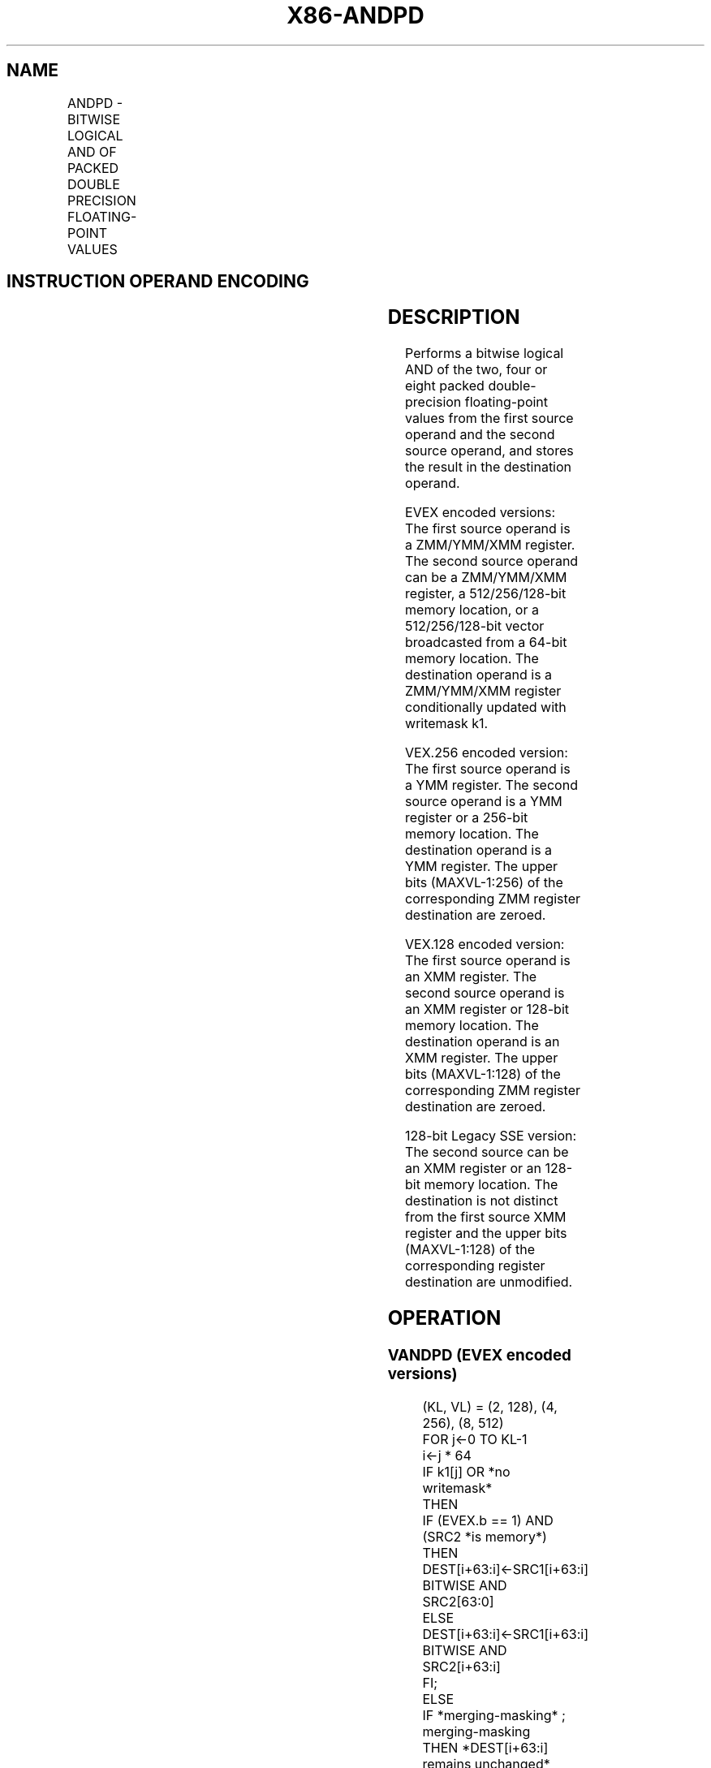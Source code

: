 .nh
.TH "X86-ANDPD" "7" "May 2019" "TTMO" "Intel x86-64 ISA Manual"
.SH NAME
ANDPD - BITWISE LOGICAL AND OF PACKED DOUBLE PRECISION FLOATING-POINT VALUES
.TS
allbox;
l l l l l 
l l l l l .
\fB\fCOpcode/Instruction\fR	\fB\fCOp/En\fR	\fB\fC64/32 bit Mode Support\fR	\fB\fCCPUID Feature Flag\fR	\fB\fCDescription\fR
T{
66 0F 54 /r ANDPD xmm1, xmm2/m128
T}
	A	V/V	SSE2	T{
Return the bitwise logical AND of packed double\-precision floating\-point values in xmm1 and xmm2/mem.
T}
T{
VEX.128.66.0F 54 /r VANDPD xmm1, xmm2, xmm3/m128
T}
	B	V/V	AVX	T{
Return the bitwise logical AND of packed double\-precision floating\-point values in xmm2 and xmm3/mem.
T}
T{
VEX.256.66.0F 54 /r VANDPD ymm1, ymm2, ymm3/m256
T}
	B	V/V	AVX	T{
Return the bitwise logical AND of packed double\-precision floating\-point values in ymm2 and ymm3/mem.
T}
T{
EVEX.128.66.0F.W1 54 /r VANDPD xmm1 {k1}{z}, xmm2, xmm3/m128/m64bcst
T}
	C	V/V	AVX512VL AVX512DQ	T{
Return the bitwise logical AND of packed double\-precision floating\-point values in xmm2 and xmm3/m128/m64bcst subject to writemask k1.
T}
T{
EVEX.256.66.0F.W1 54 /r VANDPD ymm1 {k1}{z}, ymm2, ymm3/m256/m64bcst
T}
	C	V/V	AVX512VL AVX512DQ	T{
Return the bitwise logical AND of packed double\-precision floating\-point values in ymm2 and ymm3/m256/m64bcst subject to writemask k1.
T}
T{
EVEX.512.66.0F.W1 54 /r VANDPD zmm1 {k1}{z}, zmm2, zmm3/m512/m64bcst
T}
	C	V/V	AVX512DQ	T{
Return the bitwise logical AND of packed double\-precision floating\-point values in zmm2 and zmm3/m512/m64bcst subject to writemask k1.
T}
.TE

.SH INSTRUCTION OPERAND ENCODING
.TS
allbox;
l l l l l l 
l l l l l l .
Op/En	Tuple Type	Operand 1	Operand 2	Operand 3	Operand 4
A	NA	ModRM:reg (r, w)	ModRM:r/m (r)	NA	NA
B	NA	ModRM:reg (w)	VEX.vvvv	ModRM:r/m (r)	NA
C	Full	ModRM:reg (w)	EVEX.vvvv	ModRM:r/m (r)	NA
.TE

.SH DESCRIPTION
.PP
Performs a bitwise logical AND of the two, four or eight packed
double\-precision floating\-point values from the first source operand and
the second source operand, and stores the result in the destination
operand.

.PP
EVEX encoded versions: The first source operand is a ZMM/YMM/XMM
register. The second source operand can be a ZMM/YMM/XMM register, a
512/256/128\-bit memory location, or a 512/256/128\-bit vector broadcasted
from a 64\-bit memory location. The destination operand is a ZMM/YMM/XMM
register conditionally updated with writemask k1.

.PP
VEX.256 encoded version: The first source operand is a YMM register. The
second source operand is a YMM register or a 256\-bit memory location.
The destination operand is a YMM register. The upper bits (MAXVL\-1:256)
of the corresponding ZMM register destination are zeroed.

.PP
VEX.128 encoded version: The first source operand is an XMM register.
The second source operand is an XMM register or 128\-bit memory location.
The destination operand is an XMM register. The upper bits (MAXVL\-1:128)
of the corresponding ZMM register destination are zeroed.

.PP
128\-bit Legacy SSE version: The second source can be an XMM register or
an 128\-bit memory location. The destination is not distinct from the
first source XMM register and the upper bits (MAXVL\-1:128) of the
corresponding register destination are unmodified.

.SH OPERATION
.SS VANDPD (EVEX encoded versions)
.PP
.RS

.nf
(KL, VL) = (2, 128), (4, 256), (8, 512)
FOR j←0 TO KL\-1
    i←j * 64
    IF k1[j] OR *no writemask*
        THEN
            IF (EVEX.b == 1) AND (SRC2 *is memory*)
                THEN
                    DEST[i+63:i]←SRC1[i+63:i] BITWISE AND SRC2[63:0]
                ELSE
                    DEST[i+63:i]←SRC1[i+63:i] BITWISE AND SRC2[i+63:i]
            FI;
        ELSE
            IF *merging\-masking* ; merging\-masking
                THEN *DEST[i+63:i] remains unchanged*
                ELSE ; zeroing\-masking
                    DEST[i+63:i] = 0
            FI;
    FI;
ENDFOR
DEST[MAXVL\-1:VL] ← 0

.fi
.RE

.SS VANDPD (VEX.256 encoded version)
.PP
.RS

.nf
DEST[63:0]←SRC1[63:0] BITWISE AND SRC2[63:0]
DEST[127:64]←SRC1[127:64] BITWISE AND SRC2[127:64]
DEST[191:128]←SRC1[191:128] BITWISE AND SRC2[191:128]
DEST[255:192]←SRC1[255:192] BITWISE AND SRC2[255:192]
DEST[MAXVL\-1:256] ← 0

.fi
.RE

.SS VANDPD (VEX.128 encoded version)
.PP
.RS

.nf
DEST[63:0]←SRC1[63:0] BITWISE AND SRC2[63:0]
DEST[127:64]←SRC1[127:64] BITWISE AND SRC2[127:64]
DEST[MAXVL\-1:128] ← 0

.fi
.RE

.SS ANDPD (128\-bit Legacy SSE version)
.PP
.RS

.nf
DEST[63:0]←DEST[63:0] BITWISE AND SRC[63:0]
DEST[127:64]←DEST[127:64] BITWISE AND SRC[127:64]
DEST[MAXVL\-1:128] (Unmodified)

.fi
.RE

.SH INTEL C/C++ COMPILER INTRINSIC EQUIVALENT
.PP
.RS

.nf
VANDPD \_\_m512d \_mm512\_and\_pd (\_\_m512d a, \_\_m512d b);

VANDPD \_\_m512d \_mm512\_mask\_and\_pd (\_\_m512d s, \_\_mmask8 k, \_\_m512d a, \_\_m512d b);

VANDPD \_\_m512d \_mm512\_maskz\_and\_pd (\_\_mmask8 k, \_\_m512d a, \_\_m512d b);

VANDPD \_\_m256d \_mm256\_mask\_and\_pd (\_\_m256d s, \_\_mmask8 k, \_\_m256d a, \_\_m256d b);

VANDPD \_\_m256d \_mm256\_maskz\_and\_pd (\_\_mmask8 k, \_\_m256d a, \_\_m256d b);

VANDPD \_\_m128d \_mm\_mask\_and\_pd (\_\_m128d s, \_\_mmask8 k, \_\_m128d a, \_\_m128d b);

VANDPD \_\_m128d \_mm\_maskz\_and\_pd (\_\_mmask8 k, \_\_m128d a, \_\_m128d b);

VANDPD \_\_m256d \_mm256\_and\_pd (\_\_m256d a, \_\_m256d b);

ANDPD \_\_m128d \_mm\_and\_pd (\_\_m128d a, \_\_m128d b);

.fi
.RE

.SH SIMD FLOATING\-POINT EXCEPTIONS
.PP
None

.SH OTHER EXCEPTIONS
.PP
VEX\-encoded instruction, see Exceptions Type 4.

.PP
EVEX\-encoded instruction, see Exceptions Type E4.

.SH SEE ALSO
.PP
x86\-manpages(7) for a list of other x86\-64 man pages.

.SH COLOPHON
.PP
This UNOFFICIAL, mechanically\-separated, non\-verified reference is
provided for convenience, but it may be incomplete or broken in
various obvious or non\-obvious ways. Refer to Intel® 64 and IA\-32
Architectures Software Developer’s Manual for anything serious.

.br
This page is generated by scripts; therefore may contain visual or semantical bugs. Please report them (or better, fix them) on https://github.com/ttmo-O/x86-manpages.

.br
Copyleft TTMO 2020 (Turkish Unofficial Chamber of Reverse Engineers - https://ttmo.re).
